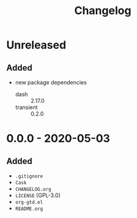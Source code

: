 #+TITLE: Changelog

* Unreleased

** Added

- new package dependencies
  - dash :: 2.17.0
  - transient :: 0.2.0

* 0.0.0 - 2020-05-03

** Added

- =.gitignore=
- =Cask=
- =CHANGELOG.org=
- =LICENSE= (GPL-3.0)
- =org-gtd.el=
- =README.org=
